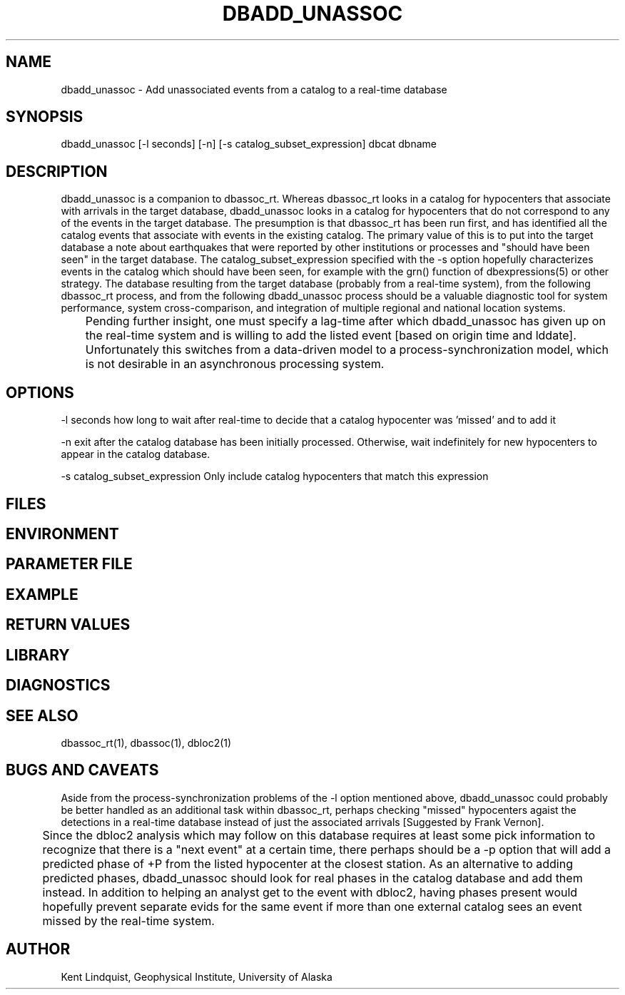 .TH DBADD_UNASSOC 1 "$Date$"
.SH NAME
dbadd_unassoc \- Add unassociated events from a catalog to a real-time database
.SH SYNOPSIS
.nf
dbadd_unassoc [-l seconds] [-n] [-s catalog_subset_expression] dbcat dbname
.fi
.SH DESCRIPTION
dbadd_unassoc is a companion to dbassoc_rt. Whereas dbassoc_rt looks in a catalog
for hypocenters that associate with arrivals in the target database, dbadd_unassoc
looks in a catalog for hypocenters that do not correspond to any of the events 
in the target database. The presumption is that dbassoc_rt has been run first, and 
has identified all the catalog events that associate with events in the existing 
catalog. The primary value of this is to put into the target database a note about
earthquakes that were reported by other institutions or processes and "should 
have been seen" in the target database. The catalog_subset_expression specified
with the -s option hopefully characterizes events in the catalog which should 
have been seen, for example with the grn() function of dbexpressions(5) or other 
strategy. The database resulting from the target database (probably from a 
real-time system), from the following dbassoc_rt process, and from the following 
dbadd_unassoc process should be a valuable diagnostic tool for system performance, 
system cross-comparison, and integration of multiple regional and national 
location systems. 


	Pending further insight, one must specify a lag-time after which 
dbadd_unassoc has given up on the real-time system and is willing to add the 
listed event [based on origin time and lddate]. Unfortunately this switches
from a data-driven model to a process-synchronization model, which is not
desirable in an asynchronous processing system. 
.SH OPTIONS
-l seconds how long to wait after real-time to decide that a catalog hypocenter
was 'missed' and to add it

-n exit after the catalog database has been initially processed. Otherwise, 
wait indefinitely for new hypocenters to appear in the catalog database. 

-s catalog_subset_expression Only include catalog hypocenters that match this 
expression

.SH FILES
.SH ENVIRONMENT
.SH PARAMETER FILE
.SH EXAMPLE
.ft CW
.RS .2i
.RE
.ft R
.SH RETURN VALUES
.SH LIBRARY
.SH DIAGNOSTICS
.SH "SEE ALSO"
.nf
dbassoc_rt(1), dbassoc(1), dbloc2(1)
.fi
.SH "BUGS AND CAVEATS"
Aside from the process-synchronization problems of the -l option mentioned 
above, dbadd_unassoc could probably be better handled as an additional task
within dbassoc_rt, perhaps checking "missed" hypocenters agaist the detections 
in a real-time database instead of just the associated arrivals [Suggested 
by Frank Vernon].

	Since the dbloc2 analysis which may follow on this database requires 
at least some pick information to recognize that there is a "next event" at a 
certain time, there perhaps should be a -p option that will add a predicted 
phase of +P from the listed hypocenter at the closest station. As an
alternative to adding predicted phases, dbadd_unassoc should look for 
real phases in the catalog database and add them instead. In addition to helping 
an analyst get to the event with dbloc2, having phases present would hopefully 
prevent separate evids for the same event if more than one external catalog 
sees an event missed by the real-time system.
.SH AUTHOR
Kent Lindquist, Geophysical Institute, University of Alaska
.\" $Id$
